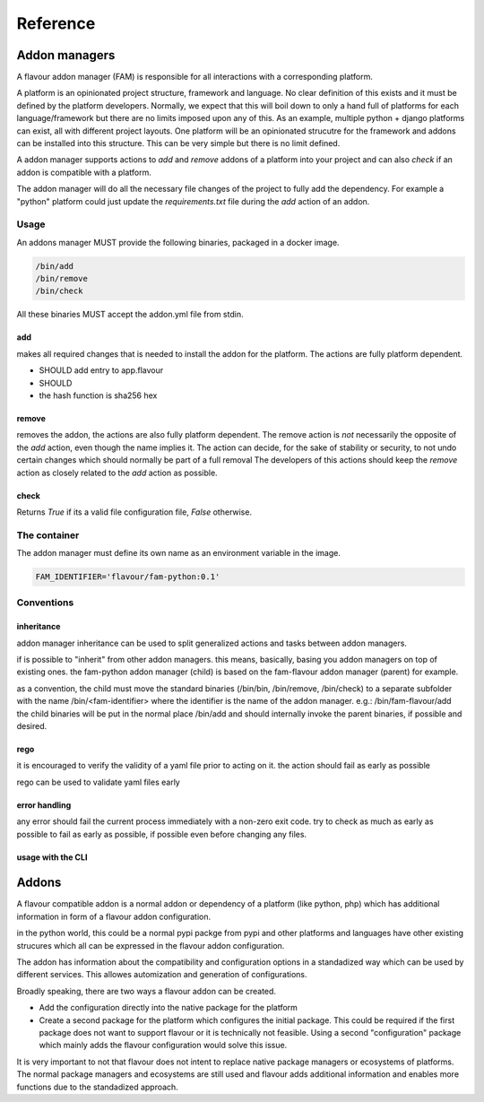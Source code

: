 .. _reference:

Reference
##############

Addon managers
=================

A flavour addon manager (FAM) is responsible for all interactions with a corresponding platform. 


A platform is an opinionated project structure, framework and language. 
No clear definition of this exists and it must be defined by the platform developers.
Normally, we expect that this will boil down to only a hand full of platforms for each language/framework but there are no limits imposed upon any of this. 
As an example, multiple python + django platforms can exist, all with different project layouts. 
One platform will be an opinionated strucutre for the framework and addons can be installed into this structure. 
This can be very simple but there is no limit defined. 

A addon manager supports actions to `add` and `remove` addons of a platform into your project and can also `check` if an addon is compatible with a platform.  


The addon manager will do all the necessary file changes of the project to fully add the dependency. 
For example a "python" platform could just update the `requirements.txt` file during the `add` action of an addon.

Usage
-------

An addons manager MUST provide the following binaries, packaged in a docker image. 

.. code::
  
  /bin/add 
  /bin/remove
  /bin/check
  
All these binaries MUST accept the addon.yml file from stdin.  

add
++++

makes all required changes that is needed to install the addon for the platform. The actions are fully platform dependent.

* SHOULD add entry to app.flavour
* SHOULD 

* the hash function is sha256 hex



remove
+++++++

removes the addon, the actions are also fully platform dependent. 
The remove action is *not* necessarily the opposite of the `add` action, even though the name implies it.
The action can decide, for the sake of stability or security, to not undo certain changes which should normally be part of a full removal
The developers of this actions should keep the `remove` action as closely related to the `add` action as possible. 


check
+++++++

Returns `True` if its a valid file configuration file, `False` otherwise.


The container
-----------------

The addon manager must define its own name as an environment variable in the image.

.. code::

   FAM_IDENTIFIER='flavour/fam-python:0.1'


Conventions
------------

inheritance
+++++++++++

addon manager inheritance can be used to split generalized actions and tasks between addon managers. 


.. graphviz::

   digraph pipeline {
      node[shape=box];
      subgraph cluster0 {
            color=lightgrey;
            label="Addon Managers";
            flavour->python;
            flavour->divio_legacy_addons
            flavour->bash;
            flavour->php;
            php->laravel;
            php->symfony;
      }
   }

if is possible to "inherit" from other addon managers. this means, basically, basing you addon managers on top of existing ones. 
the fam-python addon manager (child) is based on the fam-flavour addon manager (parent) for example. 

as a convention, the child must move the standard binaries (/bin/bin, /bin/remove, /bin/check) to a separate subfolder with the name /bin/<fam-identifier> where the identifier is the name of the addon manager. e.g.: /bin/fam-flavour/add
the child binaries will be put in the normal place /bin/add and should internally invoke the parent binaries, if possible and desired. 


rego
++++

it is encouraged to verify the validity of a yaml file prior to acting on it. 
the action should fail as early as possible

rego can be used to validate yaml files early


error handling
+++++++++++++++++++

any error should fail the current process immediately with a non-zero exit code.
try to check as much as early as possible to fail as early as possible, if possible even before changing any files.




usage with the CLI
++++++++++++++++++++


.. mermaidjs::
   
   sequenceDiagram
       participant user
       participant flavour cli
       participant hub flavour
       participant flavour addon manager(fam)
       participant project

       user->>flavour cli:flavour add divio/django
       flavour cli->>hub flavour:resolve divio/django
       hub flavour-->>flavour cli: data:addon_id
       flavour cli->>hub flavour: get detail of addonversion by addon_id
       hub flavour-->>flavour cli: data
       flavour cli->>flavour cli: figure out platform of addonversion
       flavour cli->>hub flavour: get detail of platform
       hub flavour-->>flavour cli: data
       flavour cli->>flavour cli: select fam of the platform
       flavour cli->>flavour addon manager(fam): add addon based on yaml
       flavour addon manager(fam)->>project: change files to install the addon in the code
       project-->>flavour addon manager(fam):success
       flavour addon manager(fam)-->>flavour cli:success
       flavour cli-->>user:success





.. _addons:


Addons
======

A flavour compatible addon is a normal addon or dependency of a platform (like python, php) which has additional information in form of a flavour addon configuration.
 
in the python world, this could be a normal pypi packge from pypi and other platforms and languages have other existing strucures which all can be expressed in the flavour addon configuration.

The addon has information about the compatibility and configuration options in a standadized way which can be used by different services.
This allowes automization and generation of configurations. 

Broadly speaking, there are two ways a flavour addon can be created. 

* Add the configuration directly into the native package for the platform
* Create a second package for the platform which configures the initial package. 
  This could be required if the first package does not want to support flavour or it is technically not feasible. 
  Using a second "configuration" package which mainly adds the flavour configuration would solve this issue.


It is very important to not that flavour does not intent to replace native package managers or ecosystems of platforms. 
The normal package managers and ecosystems are still used and flavour adds additional information and enables more functions due to the standadized approach. 



